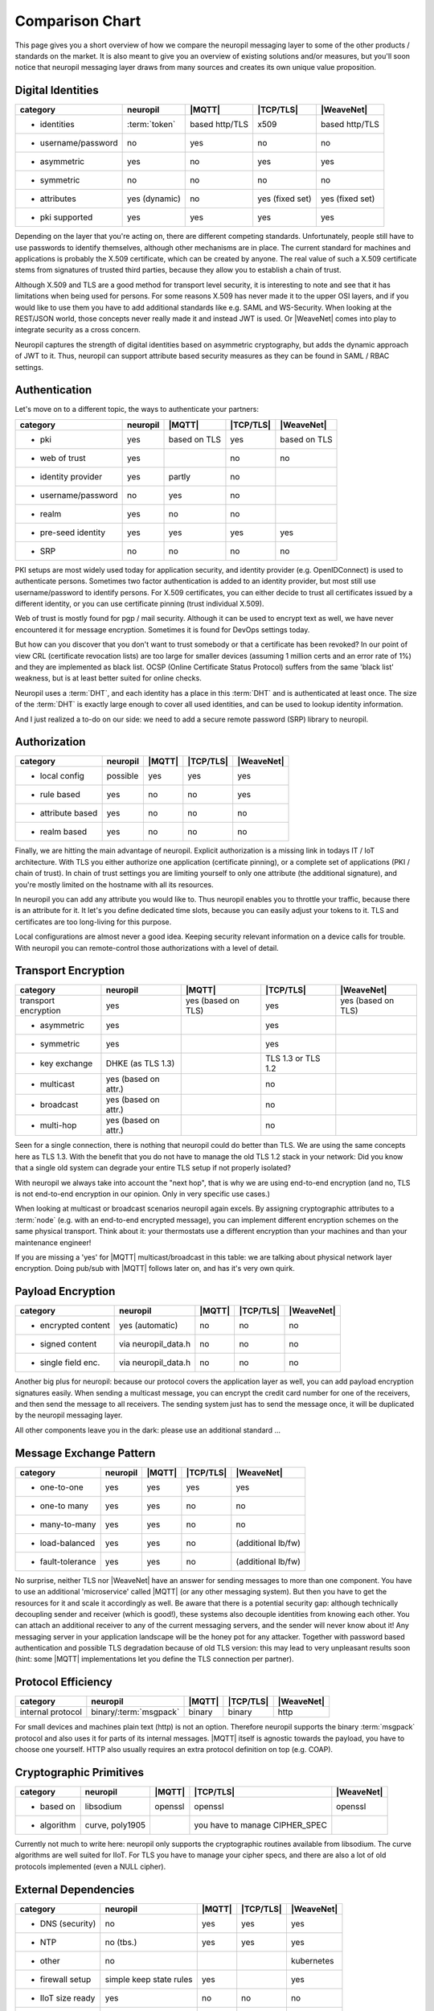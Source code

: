 ..
  SPDX-FileCopyrightText: 2016-2021 by pi-lar GmbH
..
  SPDX-License-Identifier: OSL-3.0

.. _compared_to:

****************
Comparison Chart
****************

This page gives you a short overview of how we compare the neuropil messaging layer to some of the other products / 
standards on the market. It is also meant to give you an overview of existing solutions and/or measures, but you'll 
soon notice that neuropil messaging layer draws from many sources and creates its own unique value proposition.


Digital Identities
******************

==================== ==================== ==================== ==================== ====================
category             neuropil             |MQTT|               |TCP/TLS|            |WeaveNet|
==================== ==================== ==================== ==================== ====================
- identities         :term:`token`        based http/TLS       x509                 based http/TLS
- username/password  no                   yes                  no                   no
- asymmetric         yes                  no                   yes                  yes
- symmetric          no                   no                   no                   no
- attributes         yes (dynamic)        no                   yes (fixed set)      yes (fixed set)
- pki supported      yes                  yes                  yes                  yes
==================== ==================== ==================== ==================== ====================

Depending on the layer that you're acting on, there are different competing standards. Unfortunately,
people still have to use passwords to identify themselves, although other mechanisms are in place.
The current standard for machines and applications is probably the X.509 certificate, which can be created by anyone.
The real value of such a X.509 certificate stems from signatures of trusted third parties, because they
allow you to establish a chain of trust.

Although X.509 and TLS are a good method for transport level security, it is interesting to note and see that
it has limitations when being used for persons. For some reasons X.509 has never made it to the upper OSI layers,
and if you would like to use them you have to add additional standards like e.g. SAML and WS-Security.
When looking at the REST/JSON world, those concepts never really made it and instead JWT is used. Or
|WeaveNet| comes into play to integrate security as a cross concern.

Neuropil captures the strength of digital identities based on asymmetric cryptography, but adds the dynamic
approach of JWT to it. Thus, neuropil can support attribute based security measures as they can be found in
SAML / RBAC settings.


Authentication
**************

Let's move on to a different topic, the ways to authenticate your partners:

==================== ==================== ==================== ==================== ====================
category             neuropil             |MQTT|                 |TCP/TLS|              |WeaveNet|
==================== ==================== ==================== ==================== ====================
- pki                yes                  based on TLS         yes                  based on TLS
- web of trust       yes                                       no                   no
- identity provider  yes                  partly               no 
- username/password  no                   yes                  no
- realm              yes                  no                   no
- pre-seed identity  yes                  yes                  yes                  yes
- SRP                no                   no                   no                   no
==================== ==================== ==================== ==================== ====================

PKI setups are most widely used today for application security, and identity provider (e.g. OpenIDConnect)
is used to authenticate persons. Sometimes two factor authentication is added to an identity provider, but most
still use username/password to identify persons. For X.509 certificates, you can either decide to trust
all certificates issued by a different identity, or you can use certificate pinning (trust individual X.509).

Web of trust is mostly found for pgp / mail security. Although it can be used to encrypt text as well, we
have never encountered it for message encryption. Sometimes it is found for DevOps settings today.

But how can you discover that you don't want to trust somebody or that a certificate has been revoked?
In our point of view CRL (certificate revocation lists) are too large for smaller devices (assuming 1 million
certs and an error rate of 1%) and they are implemented as black list. OCSP (Online Certificate Status Protocol)
suffers from the same 'black list' weakness, but is at least better suited for online checks.

Neuropil uses a :term:`DHT`, and each identity has a place in this :term:`DHT` and is authenticated at least once.
The size of the :term:`DHT` is exactly large enough to cover all used identities, and can be used to lookup identity
information.

And I just realized a to-do on our side: we need to add a secure remote password (SRP) library to neuropil.


Authorization
*************

==================== ==================== ==================== ==================== ====================
category             neuropil             |MQTT|                 |TCP/TLS|              |WeaveNet|
==================== ==================== ==================== ==================== ====================
- local config       possible             yes                  yes                  yes
- rule based         yes                  no                   no                   yes
- attribute based    yes                  no                   no                   no
- realm based        yes                  no                   no                   no
==================== ==================== ==================== ==================== ====================

Finally, we are hitting the main advantage of neuropil. Explicit authorization is a missing link in todays IT / IoT
architecture. With TLS you either authorize one application (certificate pinning), or a complete set of
applications (PKI / chain of trust). In chain of trust settings you are limiting yourself to only one attribute
(the additional signature), and you're mostly limited on the hostname with all its resources.

In neuropil you can add any attribute you would like to. Thus neuropil enables you to throttle your traffic,
because there is an attribute for it. It let's you define dedicated time slots, because you can easily adjust
your tokens to it. TLS and certificates are too long-living for this purpose.

Local configurations are almost never a good idea. Keeping security relevant information on a device calls
for trouble. With neuropil you can remote-control those authorizations with a level of detail.


Transport Encryption
********************

==================== ==================== ==================== ==================== ====================
category             neuropil             |MQTT|                 |TCP/TLS|              |WeaveNet|
==================== ==================== ==================== ==================== ====================
transport encryption yes                  yes (based on TLS)   yes                  yes (based on TLS)
- asymmetric         yes                                       yes
- symmetric          yes                                       yes
- key exchange       DHKE (as TLS 1.3)                         TLS 1.3 or TLS 1.2
- multicast          yes (based on attr.)                      no
- broadcast          yes (based on attr.)                      no
- multi-hop          yes (based on attr.)                      no
==================== ==================== ==================== ==================== ====================

Seen for a single connection, there is nothing that neuropil could do better than TLS. We are using the same
concepts here as TLS 1.3. With the benefit that you do not have to manage the old TLS 1.2 stack in your network:
Did you know that a single old system can degrade your entire TLS setup if not properly isolated?

With neuropil we always take into account the "next hop", that is why we are using end-to-end
encryption (and no, TLS is not end-to-end encryption in our opinion. Only in very specific use cases.)

When looking at multicast or broadcast scenarios neuropil again excels. By assigning cryptographic attributes
to a :term:`node` (e.g. with an end-to-end encrypted message), you can implement different encryption schemes on
the same physical transport. Think about it: your thermostats use a different encryption than your machines
and than your maintenance engineer!

If you are missing a 'yes' for |MQTT| multicast/broadcast in this table: we are talking about physical network layer encryption.
Doing pub/sub with |MQTT| follows later on, and has it's very own quirk.


Payload Encryption
******************

==================== ==================== ==================== ==================== ====================
category             neuropil             |MQTT|                 |TCP/TLS|              |WeaveNet|
==================== ==================== ==================== ==================== ====================
- encrypted content  yes (automatic)      no                   no                   no
- signed content     via neuropil_data.h  no                   no                   no
- single field enc.  via neuropil_data.h  no                   no                   no
==================== ==================== ==================== ==================== ====================

Another big plus for neuropil: because our protocol covers the application layer as well, you can
add payload encryption signatures easily. When sending a multicast message, you can encrypt the credit
card number for one of the receivers, and then send the message to all receivers. The sending system just
has to send the message once, it will be duplicated by the neuropil messaging layer.

All other components leave you in the dark: please use an additional standard ...


Message Exchange Pattern
************************

==================== ==================== ==================== ==================== ====================
category             neuropil             |MQTT|                 |TCP/TLS|              |WeaveNet|
==================== ==================== ==================== ==================== ====================
- one-to-one         yes                  yes                  yes                  yes
- one-to many        yes                  yes                  no                   no
- many-to-many       yes                  yes                  no                   no
- load-balanced      yes                  yes                  no                   (additional lb/fw)
- fault-tolerance    yes                  yes                  no                   (additional lb/fw)
==================== ==================== ==================== ==================== ====================

No surprise, neither TLS nor |WeaveNet| have an answer for sending messages to more than one component.
You have to use an additional 'microservice' called |MQTT| (or any other messaging system). But then you
have to get the resources for it and scale it accordingly as well. Be aware that there is a potential
security gap: although technically decoupling sender and receiver (which is good!), these systems also decouple
identities from knowing each other. You can attach an additional receiver to any of the current messaging
servers, and the sender will never know about it! Any messaging server in your application landscape will
be the honey pot for any attacker. Together with password based authentication and possible TLS degradation
because of old TLS version: this may lead to very unpleasant results soon (hint: some |MQTT| implementations
let you define the TLS connection per partner).


Protocol Efficiency
*******************

==================== ====================== ==================== ==================== ====================
category             neuropil               |MQTT|               |TCP/TLS|            |WeaveNet|
==================== ====================== ==================== ==================== ====================
internal protocol    binary/:term:`msgpack` binary               binary               http
==================== ====================== ==================== ==================== ====================

For small devices and machines plain text (http) is not an option. Therefore neuropil supports the binary
:term:`msgpack` protocol and also uses it for parts of its internal messages.
|MQTT| itself is agnostic towards the payload, you have to choose one yourself. HTTP also usually requires
an extra protocol definition on top (e.g. COAP).


Cryptographic Primitives
************************

==================== ==================== ==================== ==================== ====================
category             neuropil             |MQTT|                 |TCP/TLS|              |WeaveNet|
==================== ==================== ==================== ==================== ====================
- based on           libsodium            openssl              openssl              openssl
- algorithm          curve, poly1905                           you have to manage
                                                               CIPHER_SPEC
==================== ==================== ==================== ==================== ====================

Currently not much to write here: neuropil only supports the cryptographic routines available from libsodium.
The curve algorithms are well suited for IIoT. For TLS you have to manage your cipher specs, and there
are also a lot of old protocols implemented (even a NULL cipher).


External Dependencies
*********************

==================== ==================== ==================== ==================== ====================
category             neuropil             |MQTT|                 |TCP/TLS|              |WeaveNet|
==================== ==================== ==================== ==================== ====================
- DNS (security)     no                   yes                  yes                  yes
- NTP                no (tbs.)            yes                  yes                  yes
- other              no                                                             kubernetes
- firewall setup     simple keep state    yes                                       yes
                     rules
- IIoT size ready    yes                  no                   no                   no
- B2B exchange       yes                  no                   yes                  no
==================== ==================== ==================== ==================== ====================

Last comparison: which other external dependencies can be solved with the mentioned competitors ?
For all TLS based systems you also have to get your DNS (DNSSEC) and NTP settings right. In addition, you
have to use load-balancer to finally implement the security that you would like to have.

Neuropil is the only system that doesn't have restrictions for the mentioned topics:
 * the :term:`DHT` acts as an DNSSEC layer as well, no privacy leak by DNS lookups
 * a secure variant of the NTP protocol could be implemented easily
 * a simple OS installation is enough to get you started
 * the simplest firewall set (keep-state for TCP connections) let's you connect your protected devices worldwide
 * IIoT size is not a problem (the :term:`DHT` address space is large enough to cover all atoms in the universe)
 * B2B exchange is not a problem, because neuropil has 'SLA included' (e.g. limit throughput based on attributes and
   digital identities)


Your Conclusions?
*****************

After having shared our thoughts and insights: Did we leave something unmentioned or would you like to discuss
some of the details with us? We are open to criticism, suggestions and your feedback! 

To get in touch, just send us a short email. 
If you have no questions: when and where will you give the neuropil messaging layer a shot? Just curious ...


  [1]: MQTT: https://MQTT.org

  [2]: TCP/TLS: https://datatracker.ietf.org/wg/tls/documents

  [3]: WeaveNet: https://www.weave.works/oss/net

.. |MQTT| raw:: html

  <a href="https://MQTT.org/" target="_blank">MQTT</a>

.. |TCP/TLS| raw:: html

  <a href="https://datatracker.ietf.org/wg/tls/documents/" target="_blank">TCP/TLS</a>

.. |WeaveNet| raw:: html

  <a href="https://www.weave.works/oss/net/" target="_blank">WeaveNet</a>

